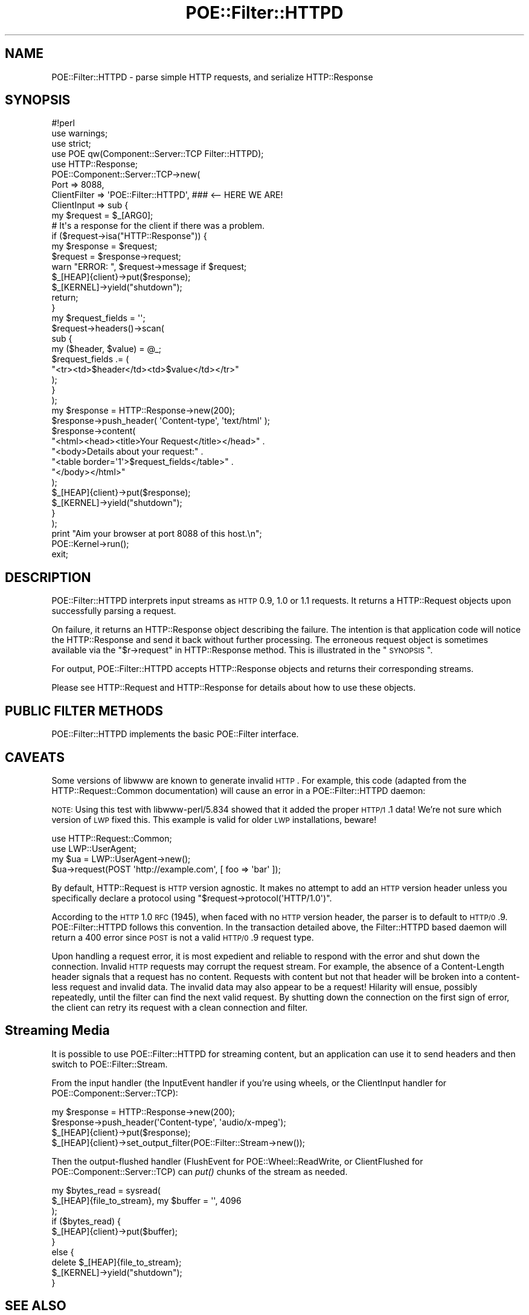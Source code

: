 .\" Automatically generated by Pod::Man 2.23 (Pod::Simple 3.14)
.\"
.\" Standard preamble:
.\" ========================================================================
.de Sp \" Vertical space (when we can't use .PP)
.if t .sp .5v
.if n .sp
..
.de Vb \" Begin verbatim text
.ft CW
.nf
.ne \\$1
..
.de Ve \" End verbatim text
.ft R
.fi
..
.\" Set up some character translations and predefined strings.  \*(-- will
.\" give an unbreakable dash, \*(PI will give pi, \*(L" will give a left
.\" double quote, and \*(R" will give a right double quote.  \*(C+ will
.\" give a nicer C++.  Capital omega is used to do unbreakable dashes and
.\" therefore won't be available.  \*(C` and \*(C' expand to `' in nroff,
.\" nothing in troff, for use with C<>.
.tr \(*W-
.ds C+ C\v'-.1v'\h'-1p'\s-2+\h'-1p'+\s0\v'.1v'\h'-1p'
.ie n \{\
.    ds -- \(*W-
.    ds PI pi
.    if (\n(.H=4u)&(1m=24u) .ds -- \(*W\h'-12u'\(*W\h'-12u'-\" diablo 10 pitch
.    if (\n(.H=4u)&(1m=20u) .ds -- \(*W\h'-12u'\(*W\h'-8u'-\"  diablo 12 pitch
.    ds L" ""
.    ds R" ""
.    ds C` ""
.    ds C' ""
'br\}
.el\{\
.    ds -- \|\(em\|
.    ds PI \(*p
.    ds L" ``
.    ds R" ''
'br\}
.\"
.\" Escape single quotes in literal strings from groff's Unicode transform.
.ie \n(.g .ds Aq \(aq
.el       .ds Aq '
.\"
.\" If the F register is turned on, we'll generate index entries on stderr for
.\" titles (.TH), headers (.SH), subsections (.SS), items (.Ip), and index
.\" entries marked with X<> in POD.  Of course, you'll have to process the
.\" output yourself in some meaningful fashion.
.ie \nF \{\
.    de IX
.    tm Index:\\$1\t\\n%\t"\\$2"
..
.    nr % 0
.    rr F
.\}
.el \{\
.    de IX
..
.\}
.\"
.\" Accent mark definitions (@(#)ms.acc 1.5 88/02/08 SMI; from UCB 4.2).
.\" Fear.  Run.  Save yourself.  No user-serviceable parts.
.    \" fudge factors for nroff and troff
.if n \{\
.    ds #H 0
.    ds #V .8m
.    ds #F .3m
.    ds #[ \f1
.    ds #] \fP
.\}
.if t \{\
.    ds #H ((1u-(\\\\n(.fu%2u))*.13m)
.    ds #V .6m
.    ds #F 0
.    ds #[ \&
.    ds #] \&
.\}
.    \" simple accents for nroff and troff
.if n \{\
.    ds ' \&
.    ds ` \&
.    ds ^ \&
.    ds , \&
.    ds ~ ~
.    ds /
.\}
.if t \{\
.    ds ' \\k:\h'-(\\n(.wu*8/10-\*(#H)'\'\h"|\\n:u"
.    ds ` \\k:\h'-(\\n(.wu*8/10-\*(#H)'\`\h'|\\n:u'
.    ds ^ \\k:\h'-(\\n(.wu*10/11-\*(#H)'^\h'|\\n:u'
.    ds , \\k:\h'-(\\n(.wu*8/10)',\h'|\\n:u'
.    ds ~ \\k:\h'-(\\n(.wu-\*(#H-.1m)'~\h'|\\n:u'
.    ds / \\k:\h'-(\\n(.wu*8/10-\*(#H)'\z\(sl\h'|\\n:u'
.\}
.    \" troff and (daisy-wheel) nroff accents
.ds : \\k:\h'-(\\n(.wu*8/10-\*(#H+.1m+\*(#F)'\v'-\*(#V'\z.\h'.2m+\*(#F'.\h'|\\n:u'\v'\*(#V'
.ds 8 \h'\*(#H'\(*b\h'-\*(#H'
.ds o \\k:\h'-(\\n(.wu+\w'\(de'u-\*(#H)/2u'\v'-.3n'\*(#[\z\(de\v'.3n'\h'|\\n:u'\*(#]
.ds d- \h'\*(#H'\(pd\h'-\w'~'u'\v'-.25m'\f2\(hy\fP\v'.25m'\h'-\*(#H'
.ds D- D\\k:\h'-\w'D'u'\v'-.11m'\z\(hy\v'.11m'\h'|\\n:u'
.ds th \*(#[\v'.3m'\s+1I\s-1\v'-.3m'\h'-(\w'I'u*2/3)'\s-1o\s+1\*(#]
.ds Th \*(#[\s+2I\s-2\h'-\w'I'u*3/5'\v'-.3m'o\v'.3m'\*(#]
.ds ae a\h'-(\w'a'u*4/10)'e
.ds Ae A\h'-(\w'A'u*4/10)'E
.    \" corrections for vroff
.if v .ds ~ \\k:\h'-(\\n(.wu*9/10-\*(#H)'\s-2\u~\d\s+2\h'|\\n:u'
.if v .ds ^ \\k:\h'-(\\n(.wu*10/11-\*(#H)'\v'-.4m'^\v'.4m'\h'|\\n:u'
.    \" for low resolution devices (crt and lpr)
.if \n(.H>23 .if \n(.V>19 \
\{\
.    ds : e
.    ds 8 ss
.    ds o a
.    ds d- d\h'-1'\(ga
.    ds D- D\h'-1'\(hy
.    ds th \o'bp'
.    ds Th \o'LP'
.    ds ae ae
.    ds Ae AE
.\}
.rm #[ #] #H #V #F C
.\" ========================================================================
.\"
.IX Title "POE::Filter::HTTPD 3"
.TH POE::Filter::HTTPD 3 "2010-11-19" "perl v5.12.3" "User Contributed Perl Documentation"
.\" For nroff, turn off justification.  Always turn off hyphenation; it makes
.\" way too many mistakes in technical documents.
.if n .ad l
.nh
.SH "NAME"
POE::Filter::HTTPD \- parse simple HTTP requests, and serialize HTTP::Response
.SH "SYNOPSIS"
.IX Header "SYNOPSIS"
.Vb 1
\&  #!perl
\&
\&  use warnings;
\&  use strict;
\&
\&  use POE qw(Component::Server::TCP Filter::HTTPD);
\&  use HTTP::Response;
\&
\&  POE::Component::Server::TCP\->new(
\&    Port         => 8088,
\&    ClientFilter => \*(AqPOE::Filter::HTTPD\*(Aq,  ### <\-\- HERE WE ARE!
\&
\&    ClientInput => sub {
\&      my $request = $_[ARG0];
\&
\&      # It\*(Aqs a response for the client if there was a problem.
\&      if ($request\->isa("HTTP::Response")) {
\&        my $response = $request;
\&
\&        $request = $response\->request;
\&        warn "ERROR: ", $request\->message if $request;
\&
\&        $_[HEAP]{client}\->put($response);
\&        $_[KERNEL]\->yield("shutdown");
\&        return;
\&      }
\&
\&      my $request_fields = \*(Aq\*(Aq;
\&      $request\->headers()\->scan(
\&        sub {
\&          my ($header, $value) = @_;
\&          $request_fields .= (
\&            "<tr><td>$header</td><td>$value</td></tr>"
\&          );
\&        }
\&      );
\&
\&      my $response = HTTP::Response\->new(200);
\&      $response\->push_header( \*(AqContent\-type\*(Aq, \*(Aqtext/html\*(Aq );
\&      $response\->content(
\&        "<html><head><title>Your Request</title></head>" .
\&        "<body>Details about your request:" .
\&        "<table border=\*(Aq1\*(Aq>$request_fields</table>" .
\&        "</body></html>"
\&      );
\&
\&      $_[HEAP]{client}\->put($response);
\&      $_[KERNEL]\->yield("shutdown");
\&    }
\&  );
\&
\&  print "Aim your browser at port 8088 of this host.\en";
\&  POE::Kernel\->run();
\&  exit;
.Ve
.SH "DESCRIPTION"
.IX Header "DESCRIPTION"
POE::Filter::HTTPD interprets input streams as \s-1HTTP\s0 0.9, 1.0 or 1.1
requests.  It returns a HTTP::Request objects upon successfully
parsing a request.
.PP
On failure, it returns an HTTP::Response object describing the
failure.  The intention is that application code will notice the
HTTP::Response and send it back without further processing. The
erroneous request object is sometimes available via the
\&\*(L"$r\->request\*(R" in HTTP::Response method.  This is illustrated in the
\&\*(L"\s-1SYNOPSIS\s0\*(R".
.PP
For output, POE::Filter::HTTPD accepts HTTP::Response objects and
returns their corresponding streams.
.PP
Please see HTTP::Request and HTTP::Response for details about
how to use these objects.
.SH "PUBLIC FILTER METHODS"
.IX Header "PUBLIC FILTER METHODS"
POE::Filter::HTTPD implements the basic POE::Filter interface.
.SH "CAVEATS"
.IX Header "CAVEATS"
Some versions of libwww are known to generate invalid \s-1HTTP\s0.  For
example, this code (adapted from the HTTP::Request::Common
documentation) will cause an error in a POE::Filter::HTTPD daemon:
.PP
\&\s-1NOTE:\s0 Using this test with libwww\-perl/5.834 showed that it added
the proper \s-1HTTP/1\s0.1 data! We're not sure which version of \s-1LWP\s0 fixed
this. This example is valid for older \s-1LWP\s0 installations, beware!
.PP
.Vb 2
\&  use HTTP::Request::Common;
\&  use LWP::UserAgent;
\&
\&  my $ua = LWP::UserAgent\->new();
\&  $ua\->request(POST \*(Aqhttp://example.com\*(Aq, [ foo => \*(Aqbar\*(Aq ]);
.Ve
.PP
By default, HTTP::Request is \s-1HTTP\s0 version agnostic. It makes no
attempt to add an \s-1HTTP\s0 version header unless you specifically declare
a protocol using \f(CW\*(C`$request\->protocol(\*(AqHTTP/1.0\*(Aq)\*(C'\fR.
.PP
According to the \s-1HTTP\s0 1.0 \s-1RFC\s0 (1945), when faced with no \s-1HTTP\s0 version
header, the parser is to default to \s-1HTTP/0\s0.9.  POE::Filter::HTTPD
follows this convention.  In the transaction detailed above, the
Filter::HTTPD based daemon will return a 400 error since \s-1POST\s0 is not a
valid \s-1HTTP/0\s0.9 request type.
.PP
Upon handling a request error, it is most expedient and reliable to
respond with the error and shut down the connection.  Invalid \s-1HTTP\s0
requests may corrupt the request stream.  For example, the absence of
a Content-Length header signals that a request has no content.
Requests with content but not that header will be broken into a
content-less request and invalid data.  The invalid data may also
appear to be a request!  Hilarity will ensue, possibly repeatedly,
until the filter can find the next valid request.  By shutting down
the connection on the first sign of error, the client can retry its
request with a clean connection and filter.
.SH "Streaming Media"
.IX Header "Streaming Media"
It is possible to use POE::Filter::HTTPD for streaming content, but an
application can use it to send headers and then switch to
POE::Filter::Stream.
.PP
From the input handler (the InputEvent handler if you're using wheels,
or the ClientInput handler for POE::Component::Server::TCP):
.PP
.Vb 4
\&  my $response = HTTP::Response\->new(200);
\&  $response\->push_header(\*(AqContent\-type\*(Aq, \*(Aqaudio/x\-mpeg\*(Aq);
\&  $_[HEAP]{client}\->put($response);
\&  $_[HEAP]{client}\->set_output_filter(POE::Filter::Stream\->new());
.Ve
.PP
Then the output-flushed handler (FlushEvent for POE::Wheel::ReadWrite,
or ClientFlushed for POE::Component::Server::TCP) can \fIput()\fR chunks of
the stream as needed.
.PP
.Vb 3
\&  my $bytes_read = sysread(
\&    $_[HEAP]{file_to_stream}, my $buffer = \*(Aq\*(Aq, 4096
\&  );
\&
\&  if ($bytes_read) {
\&    $_[HEAP]{client}\->put($buffer);
\&  }
\&  else {
\&    delete $_[HEAP]{file_to_stream};
\&    $_[KERNEL]\->yield("shutdown");
\&  }
.Ve
.SH "SEE ALSO"
.IX Header "SEE ALSO"
Please see POE::Filter for documentation regarding the base
interface.
.PP
The \s-1SEE\s0 \s-1ALSO\s0 section in \s-1POE\s0 contains a table of contents covering
the entire \s-1POE\s0 distribution.
.PP
HTTP::Request and HTTP::Response explain all the wonderful
things you can do with these classes.
.SH "BUGS"
.IX Header "BUGS"
Many aspects of \s-1HTTP\s0 1.0 and higher are not supported, such as
keep-alive.  A simple I/O filter can't support keep-alive, for
example.  A number of more feature-rich \s-1POE\s0 \s-1HTTP\s0 servers are on the
\&\s-1CPAN\s0.  See
<http://search.cpan.org/search?query=POE+http+server&mode=dist>
.SH "AUTHORS & COPYRIGHTS"
.IX Header "AUTHORS & COPYRIGHTS"
POE::Filter::HTTPD was contributed by Artur Bergman.  Documentation is
provided by Rocco Caputo.
.PP
Please see \s-1POE\s0 for more information about authors and contributors.
